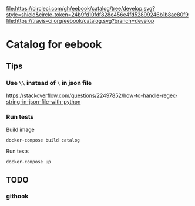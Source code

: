 [[https://circleci.com/gh/eebook/catalog][file:https://circleci.com/gh/eebook/catalog/tree/develop.svg?style=shield&circle-token=24b9fd10fdf828e456e4fd52899246b1b8ae80f9]]
[[https://travis-ci.org/eebook/catalog][file:https://travis-ci.org/eebook/catalog.svg?branch=develop]]

* Catalog for eebook
** Tips

*** Use =\\= instead of =\= in json file
https://stackoverflow.com/questions/22497852/how-to-handle-regex-string-in-json-file-with-python

*** Run tests

Build image
#+BEGIN_SRC 
docker-compose build catalog
#+END_SRC

Run tests
#+BEGIN_SRC 
docker-compose up
#+END_SRC

** TODO

*** githook
